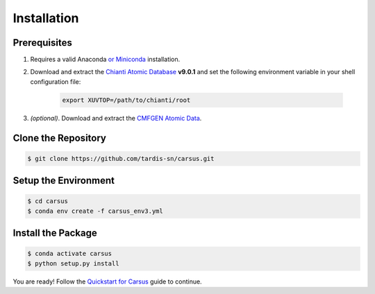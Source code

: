 ************
Installation
************

=============
Prerequisites
=============

#. Requires a valid Anaconda `or Miniconda <https://docs.conda.io/projects/conda/en/latest/user-guide/install/download.html>`_ installation.
#. Download and extract the `Chianti Atomic Database <https://download.chiantidatabase.org/>`_ **v9.0.1** and set the following environment variable in your shell configuration file:

    .. code ::

        export XUVTOP=/path/to/chianti/root

#. *(optional)*. Download and extract the `CMFGEN Atomic Data <http://kookaburra.phyast.pitt.edu/hillier/web/CMFGEN.htm>`_.  

====================
Clone the Repository
====================

.. code ::

    $ git clone https://github.com/tardis-sn/carsus.git


=====================
Setup the Environment
=====================

.. code ::

    $ cd carsus
    $ conda env create -f carsus_env3.yml


===================
Install the Package
===================

.. code ::

    $ conda activate carsus
    $ python setup.py install


You are ready! Follow the `Quickstart for Carsus <quickstart.html>`_ guide to continue.
